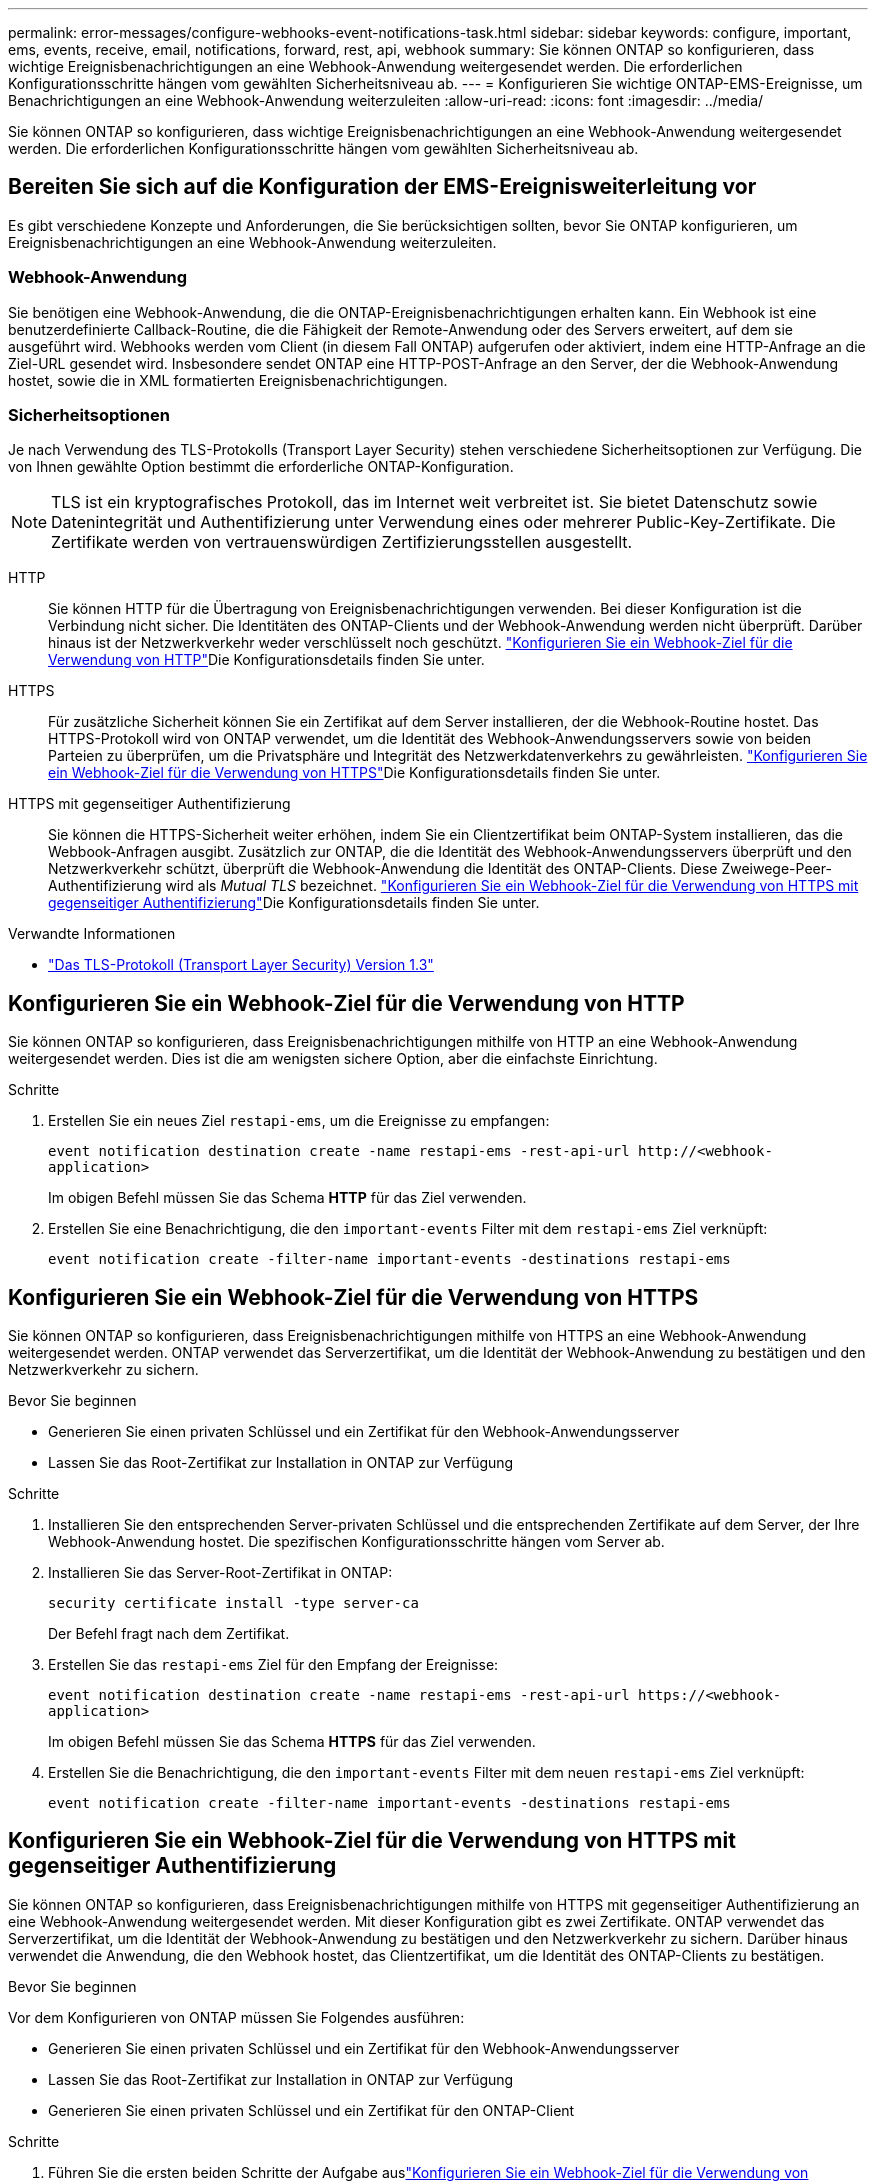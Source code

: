 ---
permalink: error-messages/configure-webhooks-event-notifications-task.html 
sidebar: sidebar 
keywords: configure, important, ems, events, receive, email, notifications, forward, rest, api, webhook 
summary: Sie können ONTAP so konfigurieren, dass wichtige Ereignisbenachrichtigungen an eine Webhook-Anwendung weitergesendet werden. Die erforderlichen Konfigurationsschritte hängen vom gewählten Sicherheitsniveau ab. 
---
= Konfigurieren Sie wichtige ONTAP-EMS-Ereignisse, um Benachrichtigungen an eine Webhook-Anwendung weiterzuleiten
:allow-uri-read: 
:icons: font
:imagesdir: ../media/


[role="lead"]
Sie können ONTAP so konfigurieren, dass wichtige Ereignisbenachrichtigungen an eine Webhook-Anwendung weitergesendet werden. Die erforderlichen Konfigurationsschritte hängen vom gewählten Sicherheitsniveau ab.



== Bereiten Sie sich auf die Konfiguration der EMS-Ereignisweiterleitung vor

Es gibt verschiedene Konzepte und Anforderungen, die Sie berücksichtigen sollten, bevor Sie ONTAP konfigurieren, um Ereignisbenachrichtigungen an eine Webhook-Anwendung weiterzuleiten.



=== Webhook-Anwendung

Sie benötigen eine Webhook-Anwendung, die die ONTAP-Ereignisbenachrichtigungen erhalten kann. Ein Webhook ist eine benutzerdefinierte Callback-Routine, die die Fähigkeit der Remote-Anwendung oder des Servers erweitert, auf dem sie ausgeführt wird. Webhooks werden vom Client (in diesem Fall ONTAP) aufgerufen oder aktiviert, indem eine HTTP-Anfrage an die Ziel-URL gesendet wird. Insbesondere sendet ONTAP eine HTTP-POST-Anfrage an den Server, der die Webhook-Anwendung hostet, sowie die in XML formatierten Ereignisbenachrichtigungen.



=== Sicherheitsoptionen

Je nach Verwendung des TLS-Protokolls (Transport Layer Security) stehen verschiedene Sicherheitsoptionen zur Verfügung. Die von Ihnen gewählte Option bestimmt die erforderliche ONTAP-Konfiguration.

[NOTE]
====
TLS ist ein kryptografisches Protokoll, das im Internet weit verbreitet ist. Sie bietet Datenschutz sowie Datenintegrität und Authentifizierung unter Verwendung eines oder mehrerer Public-Key-Zertifikate. Die Zertifikate werden von vertrauenswürdigen Zertifizierungsstellen ausgestellt.

====
HTTP:: Sie können HTTP für die Übertragung von Ereignisbenachrichtigungen verwenden. Bei dieser Konfiguration ist die Verbindung nicht sicher. Die Identitäten des ONTAP-Clients und der Webhook-Anwendung werden nicht überprüft. Darüber hinaus ist der Netzwerkverkehr weder verschlüsselt noch geschützt. link:configure-webhooks-event-notifications-task.html#configure-a-webhook-destination-to-use-http["Konfigurieren Sie ein Webhook-Ziel für die Verwendung von HTTP"]Die Konfigurationsdetails finden Sie unter.
HTTPS:: Für zusätzliche Sicherheit können Sie ein Zertifikat auf dem Server installieren, der die Webhook-Routine hostet. Das HTTPS-Protokoll wird von ONTAP verwendet, um die Identität des Webhook-Anwendungsservers sowie von beiden Parteien zu überprüfen, um die Privatsphäre und Integrität des Netzwerkdatenverkehrs zu gewährleisten. link:configure-webhooks-event-notifications-task.html#configure-a-webhook-destination-to-use-https["Konfigurieren Sie ein Webhook-Ziel für die Verwendung von HTTPS"]Die Konfigurationsdetails finden Sie unter.
HTTPS mit gegenseitiger Authentifizierung:: Sie können die HTTPS-Sicherheit weiter erhöhen, indem Sie ein Clientzertifikat beim ONTAP-System installieren, das die Webbook-Anfragen ausgibt. Zusätzlich zur ONTAP, die die Identität des Webhook-Anwendungsservers überprüft und den Netzwerkverkehr schützt, überprüft die Webhook-Anwendung die Identität des ONTAP-Clients. Diese Zweiwege-Peer-Authentifizierung wird als _Mutual TLS_ bezeichnet. link:configure-webhooks-event-notifications-task.html#configure-a-webhook-destination-to-use-https-with-mutual-authentication["Konfigurieren Sie ein Webhook-Ziel für die Verwendung von HTTPS mit gegenseitiger Authentifizierung"]Die Konfigurationsdetails finden Sie unter.


.Verwandte Informationen
* https://www.rfc-editor.org/info/rfc8446["Das TLS-Protokoll (Transport Layer Security) Version 1.3"^]




== Konfigurieren Sie ein Webhook-Ziel für die Verwendung von HTTP

Sie können ONTAP so konfigurieren, dass Ereignisbenachrichtigungen mithilfe von HTTP an eine Webhook-Anwendung weitergesendet werden. Dies ist die am wenigsten sichere Option, aber die einfachste Einrichtung.

.Schritte
. Erstellen Sie ein neues Ziel `restapi-ems`, um die Ereignisse zu empfangen:
+
`event notification destination create -name restapi-ems -rest-api-url \http://<webhook-application>`

+
Im obigen Befehl müssen Sie das Schema *HTTP* für das Ziel verwenden.

. Erstellen Sie eine Benachrichtigung, die den `important-events` Filter mit dem `restapi-ems` Ziel verknüpft:
+
`event notification create -filter-name important-events -destinations restapi-ems`





== Konfigurieren Sie ein Webhook-Ziel für die Verwendung von HTTPS

Sie können ONTAP so konfigurieren, dass Ereignisbenachrichtigungen mithilfe von HTTPS an eine Webhook-Anwendung weitergesendet werden. ONTAP verwendet das Serverzertifikat, um die Identität der Webhook-Anwendung zu bestätigen und den Netzwerkverkehr zu sichern.

.Bevor Sie beginnen
* Generieren Sie einen privaten Schlüssel und ein Zertifikat für den Webhook-Anwendungsserver
* Lassen Sie das Root-Zertifikat zur Installation in ONTAP zur Verfügung


.Schritte
. Installieren Sie den entsprechenden Server-privaten Schlüssel und die entsprechenden Zertifikate auf dem Server, der Ihre Webhook-Anwendung hostet. Die spezifischen Konfigurationsschritte hängen vom Server ab.
. Installieren Sie das Server-Root-Zertifikat in ONTAP:
+
`security certificate install -type server-ca`

+
Der Befehl fragt nach dem Zertifikat.

. Erstellen Sie das `restapi-ems` Ziel für den Empfang der Ereignisse:
+
`event notification destination create -name restapi-ems -rest-api-url \https://<webhook-application>`

+
Im obigen Befehl müssen Sie das Schema *HTTPS* für das Ziel verwenden.

. Erstellen Sie die Benachrichtigung, die den `important-events` Filter mit dem neuen `restapi-ems` Ziel verknüpft:
+
`event notification create -filter-name important-events -destinations restapi-ems`





== Konfigurieren Sie ein Webhook-Ziel für die Verwendung von HTTPS mit gegenseitiger Authentifizierung

Sie können ONTAP so konfigurieren, dass Ereignisbenachrichtigungen mithilfe von HTTPS mit gegenseitiger Authentifizierung an eine Webhook-Anwendung weitergesendet werden. Mit dieser Konfiguration gibt es zwei Zertifikate. ONTAP verwendet das Serverzertifikat, um die Identität der Webhook-Anwendung zu bestätigen und den Netzwerkverkehr zu sichern. Darüber hinaus verwendet die Anwendung, die den Webhook hostet, das Clientzertifikat, um die Identität des ONTAP-Clients zu bestätigen.

.Bevor Sie beginnen
Vor dem Konfigurieren von ONTAP müssen Sie Folgendes ausführen:

* Generieren Sie einen privaten Schlüssel und ein Zertifikat für den Webhook-Anwendungsserver
* Lassen Sie das Root-Zertifikat zur Installation in ONTAP zur Verfügung
* Generieren Sie einen privaten Schlüssel und ein Zertifikat für den ONTAP-Client


.Schritte
. Führen Sie die ersten beiden Schritte der Aufgabe auslink:configure-webhooks-event-notifications-task.html#configure-a-webhook-destination-to-use-https["Konfigurieren Sie ein Webhook-Ziel für die Verwendung von HTTPS"], um das Serverzertifikat zu installieren, damit ONTAP die Identität des Servers überprüfen kann.
. Installieren Sie die entsprechenden Root- und Zwischenzertifikate in der Webhook-Anwendung, um das Clientzertifikat zu validieren.
. Installieren Sie das Client-Zertifikat in ONTAP:
+
`security certificate install -type client`

+
Der Befehl fragt nach dem privaten Schlüssel und dem Zertifikat.

. Erstellen Sie das `restapi-ems` Ziel für den Empfang der Ereignisse:
+
`event notification destination create -name restapi-ems -rest-api-url \https://<webhook-application> -certificate-authority <issuer of the client certificate> -certificate-serial <serial of the client certificate>`

+
Im obigen Befehl müssen Sie das Schema *HTTPS* für das Ziel verwenden.

. Erstellen Sie die Benachrichtigung, die den `important-events` Filter mit dem neuen `restapi-ems` Ziel verknüpft:
+
`event notification create -filter-name important-events -destinations restapi-ems`


